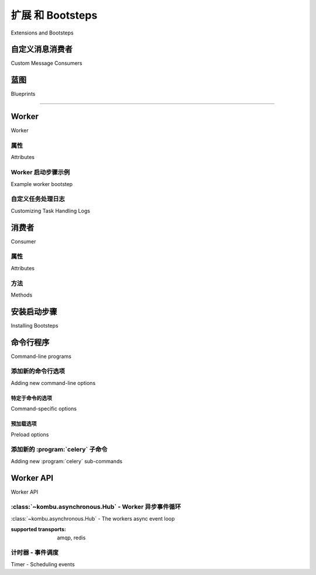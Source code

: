 .. _guide-extending:

==========================
扩展 和 Bootsteps
==========================


Extensions and Bootsteps



.. _extending-custom-consumers:

自定义消息消费者
========================

Custom Message Consumers

.. tab:: 中文

    你可能希望嵌入自定义的 Kombu 消费者（Consumer）来手动处理消息。

    为此，Celery 提供了一个特殊的 :class:`~celery.bootstep.ConsumerStep` bootstep 类，
    你只需定义 ``get_consumers`` 方法。该方法必须返回一个 :class:`kombu.Consumer` 对象的列表，
    这些消费者将在连接建立时启动：

    .. code-block:: python

        from celery import Celery
        from celery import bootsteps
        from kombu import Consumer, Exchange, Queue

        my_queue = Queue('custom', Exchange('custom'), 'routing_key')

        app = Celery(broker='amqp://')


        class MyConsumerStep(bootsteps.ConsumerStep):

            def get_consumers(self, channel):
                return [Consumer(channel,
                                queues=[my_queue],
                                callbacks=[self.handle_message],
                                accept=['json'])]

            def handle_message(self, body, message):
                print('收到消息: {0!r}'.format(body))
                message.ack()
        app.steps['consumer'].add(MyConsumerStep)

        def send_me_a_message(who, producer=None):
            with app.producer_or_acquire(producer) as producer:
                producer.publish(
                    {'hello': who},
                    serializer='json',
                    exchange=my_queue.exchange,
                    routing_key='routing_key',
                    declare=[my_queue],
                    retry=True,
                )

        if __name__ == '__main__':
            send_me_a_message('world!')


    .. note::

        Kombu Consumer 支持两种不同的消息回调分发机制。
        第一种是 ``callbacks`` 参数，它接受一个形如 ``(body, message)`` 的回调函数列表；
        第二种是 ``on_message`` 参数，它接受一个形如 ``(message,)`` 的单个回调函数。
        后者不会自动对消息进行解码与反序列化。

        .. code-block:: python

            def get_consumers(self, channel):
                return [Consumer(channel, queues=[my_queue],
                                on_message=self.on_message)]


            def on_message(self, message):
                payload = message.decode()
                print(
                    '收到消息: {0!r} {props!r} rawlen={s}'.format(
                    payload, props=message.properties, s=len(message.body),
                ))
                message.ack()

.. tab:: 英文

    You may want to embed custom Kombu consumers to manually process your messages.

    For that purpose a special :class:`~celery.bootstep.ConsumerStep` bootstep class
    exists, where you only need to define the ``get_consumers`` method, that must
    return a list of :class:`kombu.Consumer` objects to start
    whenever the connection is established:

    .. code-block:: python

        from celery import Celery
        from celery import bootsteps
        from kombu import Consumer, Exchange, Queue

        my_queue = Queue('custom', Exchange('custom'), 'routing_key')

        app = Celery(broker='amqp://')


        class MyConsumerStep(bootsteps.ConsumerStep):

            def get_consumers(self, channel):
                return [Consumer(channel,
                                queues=[my_queue],
                                callbacks=[self.handle_message],
                                accept=['json'])]

            def handle_message(self, body, message):
                print('Received message: {0!r}'.format(body))
                message.ack()
        app.steps['consumer'].add(MyConsumerStep)

        def send_me_a_message(who, producer=None):
            with app.producer_or_acquire(producer) as producer:
                producer.publish(
                    {'hello': who},
                    serializer='json',
                    exchange=my_queue.exchange,
                    routing_key='routing_key',
                    declare=[my_queue],
                    retry=True,
                )

        if __name__ == '__main__':
            send_me_a_message('world!')


    .. note::

        Kombu Consumers can take use of two different message callback dispatching
        mechanisms. The first one is the ``callbacks`` argument that accepts
        a list of callbacks with a ``(body, message)`` signature,
        the second one is the ``on_message`` argument that takes a single
        callback with a ``(message,)`` signature. The latter won't
        automatically decode and deserialize the payload.

        .. code-block:: python

            def get_consumers(self, channel):
                return [Consumer(channel, queues=[my_queue],
                                on_message=self.on_message)]


            def on_message(self, message):
                payload = message.decode()
                print(
                    'Received message: {0!r} {props!r} rawlen={s}'.format(
                    payload, props=message.properties, s=len(message.body),
                ))
                message.ack()

.. _extending-blueprints:

蓝图
==========

Blueprints

.. tab:: 中文

    Bootsteps 是一种为 worker 添加自定义功能的机制。
    一个 bootstep 是一个自定义类，它定义了一组钩子方法，用于在 worker 启动过程的不同阶段执行自定义操作。
    每个 bootstep 都属于某个 blueprint，worker 当前定义了两个 blueprint：**Worker** 和 **Consumer**

    ----------------------------------------------------------

    **图 A：** Worker 和 Consumer blueprint 中的 Bootsteps。
    从下往上，Worker blueprint 中的第一个步骤是 Timer，
    最后一个步骤是启动 Consumer blueprint，
    该 blueprint 将建立与 broker 的连接并开始消费消息。

.. tab:: 英文


    Bootsteps is a technique to add functionality to the workers.
    A bootstep is a custom class that defines hooks to do custom actions
    at different stages in the worker. Every bootstep belongs to a blueprint,
    and the worker currently defines two blueprints: **Worker**, and **Consumer**

    ----------------------------------------------------------

    **Figure A:** Bootsteps in the Worker and Consumer blueprints. Starting
                  from the bottom up the first step in the worker blueprint
                  is the Timer, and the last step is to start the Consumer blueprint,
                  that then establishes the broker connection and starts
                  consuming messages.

.. figure:: ../images/worker_graph_full.png

----------------------------------------------------------

.. _extending-worker_blueprint:

Worker
======

Worker

.. tab:: 中文

    Worker 是第一个启动的 blueprint，它会启动主要组件，如事件循环（event loop）、
    处理进程池（processing pool）、以及用于处理 ETA 任务和其他定时事件的 Timer。

    当 worker 完全启动后，会继续启动 Consumer blueprint，
    它负责设置任务的执行方式、连接 broker，并启动消息消费者。

    :class:`~celery.worker.WorkController` 是 worker 的核心实现类，
    它包含多个方法和属性，可供自定义 bootstep 使用。

.. tab:: 英文


    The Worker is the first blueprint to start, and with it starts major components like
    the event loop, processing pool, and the timer used for ETA tasks and other
    timed events.

    When the worker is fully started it continues with the Consumer blueprint,
    that sets up how tasks are executed, connects to the broker and starts
    the message consumers.

    The :class:`~celery.worker.WorkController` is the core worker implementation,
    and contains several methods and attributes that you can use in your bootstep.

.. _extending-worker_blueprint-attributes:

属性
----------

Attributes

.. tab:: 中文

    .. _extending-worker-app:

    .. attribute:: app

        当前的 app 实例。

    .. _extending-worker-hostname:

    .. attribute:: hostname

        Worker 的节点名称（例如：`worker1@example.com`）

    .. _extending-worker-blueprint:

    .. attribute:: blueprint

        这是该 worker 的 :class:`~celery.bootsteps.Blueprint` 对象。

    .. _extending-worker-hub:

    .. attribute:: hub

        事件循环对象（:class:`~kombu.asynchronous.Hub`）。你可以使用它在事件循环中注册回调。

        仅在支持异步 I/O 的传输方式中可用（如 amqp、redis），
        此时应设置 `worker.use_eventloop` 属性。

        要在自定义的 worker bootstep 中使用该属性，你的 bootstep 必须依赖 Hub bootstep：

        .. code-block:: python

            class WorkerStep(bootsteps.StartStopStep):
                requires = {'celery.worker.components:Hub'}

    .. _extending-worker-pool:

    .. attribute:: pool

        当前使用的进程 / eventlet / gevent / 线程池。
        参见 :class:`celery.concurrency.base.BasePool`。

        要在自定义的 worker bootstep 中使用该属性，你的 bootstep 必须依赖 Pool bootstep：

        .. code-block:: python

            class WorkerStep(bootsteps.StartStopStep):
                requires = {'celery.worker.components:Pool'}

    .. _extending-worker-timer:

    .. attribute:: timer

        用于调度函数的 :class:`~kombu.asynchronous.timer.Timer` 实例。

        要在自定义的 worker bootstep 中使用该属性，你的 bootstep 必须依赖 Timer bootstep：

        .. code-block:: python

            class WorkerStep(bootsteps.StartStopStep):
                requires = {'celery.worker.components:Timer'}

    .. _extending-worker-statedb:

    .. attribute:: statedb

        用于在 worker 重启之间持久化状态的 :class:`Database <celery.worker.state.Persistent>` 实例。

        仅在启用了 ``statedb`` 参数时才会定义该属性。

        要在自定义的 worker bootstep 中使用该属性，你的 bootstep 必须依赖 ``Statedb`` bootstep：

        .. code-block:: python

            class WorkerStep(bootsteps.StartStopStep):
                requires = {'celery.worker.components:Statedb'}

    .. _extending-worker-autoscaler:

    .. attribute:: autoscaler

        用于根据需要自动增加或减少进程数的
        :class:`~celery.worker.autoscaler.Autoscaler` 实例。

        仅在启用了 ``autoscale`` 参数时才会定义该属性。

        要在自定义的 worker bootstep 中使用该属性，你的 bootstep 必须依赖 `Autoscaler` bootstep：

        .. code-block:: python

            class WorkerStep(bootsteps.StartStopStep):
                requires = ('celery.worker.autoscaler:Autoscaler',)

    .. _extending-worker-autoreloader:

    .. attribute:: autoreloader

        用于在文件系统发生变更时自动重新加载用户代码的
        :class:`~celery.worker.autoreloader.Autoreloader` 实例。

        仅在启用了 ``autoreload`` 参数时才会定义该属性。
        要在自定义的 worker bootstep 中使用该属性，你的 bootstep 必须依赖 `Autoreloader` bootstep：

        .. code-block:: python

            class WorkerStep(bootsteps.StartStopStep):
                requires = ('celery.worker.autoreloader:Autoreloader',)


.. tab:: 英文

    .. attribute:: app
        :no-index:

        The current app instance.

    .. attribute:: hostname
        :no-index:

        The workers node name (e.g., `worker1@example.com`)

    .. attribute:: blueprint
        :no-index:

        This is the worker :class:`~celery.bootsteps.Blueprint`.

    .. attribute:: hub
        :no-index:

        Event loop object (:class:`~kombu.asynchronous.Hub`). You can use
        this to register callbacks in the event loop.

        This is only supported by async I/O enabled transports (amqp, redis),
        in which case the `worker.use_eventloop` attribute should be set.

        Your worker bootstep must require the Hub bootstep to use this:

        .. code-block:: python

            class WorkerStep(bootsteps.StartStopStep):
                requires = {'celery.worker.components:Hub'}

    .. attribute:: pool
        :no-index:

        The current process/eventlet/gevent/thread pool.
        See :class:`celery.concurrency.base.BasePool`.

        Your worker bootstep must require the Pool bootstep to use this:

        .. code-block:: python

            class WorkerStep(bootsteps.StartStopStep):
                requires = {'celery.worker.components:Pool'}

    .. attribute:: timer
        :no-index:

        :class:`~kombu.asynchronous.timer.Timer` used to schedule functions.

        Your worker bootstep must require the Timer bootstep to use this:

        .. code-block:: python

            class WorkerStep(bootsteps.StartStopStep):
                requires = {'celery.worker.components:Timer'}

    .. attribute:: statedb
        :no-index:

        :class:`Database <celery.worker.state.Persistent>`` to persist state between
        worker restarts.

        This is only defined if the ``statedb`` argument is enabled.

        Your worker bootstep must require the ``Statedb`` bootstep to use this:

        .. code-block:: python

            class WorkerStep(bootsteps.StartStopStep):
                requires = {'celery.worker.components:Statedb'}

    .. attribute:: autoscaler
        :no-index:

        :class:`~celery.worker.autoscaler.Autoscaler` used to automatically grow
        and shrink the number of processes in the pool.

        This is only defined if the ``autoscale`` argument is enabled.

        Your worker bootstep must require the `Autoscaler` bootstep to use this:

        .. code-block:: python

            class WorkerStep(bootsteps.StartStopStep):
                requires = ('celery.worker.autoscaler:Autoscaler',)

    .. attribute:: autoreloader
        :no-index:

        :class:`~celery.worker.autoreloder.Autoreloader` used to automatically
        reload use code when the file-system changes.

        This is only defined if the ``autoreload`` argument is enabled.
        Your worker bootstep must require the `Autoreloader` bootstep to use this;

        .. code-block:: python

            class WorkerStep(bootsteps.StartStopStep):
                requires = ('celery.worker.autoreloader:Autoreloader',)

Worker 启动步骤示例
-----------------------

Example worker bootstep

.. tab:: 中文

    一个示例的 Worker bootstep 如下所示：

    .. code-block:: python

        from celery import bootsteps

        class ExampleWorkerStep(bootsteps.StartStopStep):
            requires = {'celery.worker.components:Pool'}

            def __init__(self, worker, **kwargs):
                print('在构造 WorkController 实例时调用')
                print('传递给 WorkController 的参数: {0!r}'.format(kwargs))

            def create(self, worker):
                # 此方法可用于将操作方法委托给实现了 ``start`` 和 ``stop`` 的其他对象。
                return self

            def start(self, worker):
                print('在 worker 启动时调用。')

            def stop(self, worker):
                print('在 worker 关闭时调用。')

            def terminate(self, worker):
                print('在 worker 终止时调用。')


    每个方法都会将当前的 ``WorkController`` 实例作为第一个参数传入。

    另一个示例使用 timer 以定期唤醒方式运行：

    .. code-block:: python

        from celery import bootsteps


        class DeadlockDetection(bootsteps.StartStopStep):
            requires = {'celery.worker.components:Timer'}

            def __init__(self, worker, deadlock_timeout=3600):
                self.timeout = deadlock_timeout
                self.requests = []
                self.tref = None

            def start(self, worker):
                # 每 30 秒运行一次。
                self.tref = worker.timer.call_repeatedly(
                    30.0, self.detect, (worker,), priority=10,
                )

            def stop(self, worker):
                if self.tref:
                    self.tref.cancel()
                    self.tref = None

            def detect(self, worker):
                # 更新活跃请求
                for req in worker.active_requests:
                    if req.time_start and time() - req.time_start > self.timeout:
                        raise SystemExit()

.. tab:: 英文


    An example Worker bootstep could be:

    .. code-block:: python

        from celery import bootsteps

        class ExampleWorkerStep(bootsteps.StartStopStep):
            requires = {'celery.worker.components:Pool'}

            def __init__(self, worker, **kwargs):
                print('Called when the WorkController instance is constructed')
                print('Arguments to WorkController: {0!r}'.format(kwargs))

            def create(self, worker):
                # this method can be used to delegate the action methods
                # to another object that implements ``start`` and ``stop``.
                return self

            def start(self, worker):
                print('Called when the worker is started.')

            def stop(self, worker):
                print('Called when the worker shuts down.')

            def terminate(self, worker):
                print('Called when the worker terminates')


    Every method is passed the current ``WorkController`` instance as the first
    argument.

    Another example could use the timer to wake up at regular intervals:

    .. code-block:: python

        from celery import bootsteps


        class DeadlockDetection(bootsteps.StartStopStep):
            requires = {'celery.worker.components:Timer'}

            def __init__(self, worker, deadlock_timeout=3600):
                self.timeout = deadlock_timeout
                self.requests = []
                self.tref = None

            def start(self, worker):
                # run every 30 seconds.
                self.tref = worker.timer.call_repeatedly(
                    30.0, self.detect, (worker,), priority=10,
                )

            def stop(self, worker):
                if self.tref:
                    self.tref.cancel()
                    self.tref = None

            def detect(self, worker):
                # update active requests
                for req in worker.active_requests:
                    if req.time_start and time() - req.time_start > self.timeout:
                        raise SystemExit()

自定义任务处理日志
------------------------------

Customizing Task Handling Logs

.. tab:: 中文

    Celery worker 会在任务生命周期的不同事件点向 Python 的日志子系统发出消息。
    你可以通过覆盖定义于 :file:`celery/app/trace.py` 中的 ``LOG_<TYPE>`` 格式字符串
    来自定义这些日志消息。

    例如：

    .. code-block:: python

        import celery.app.trace

        celery.app.trace.LOG_SUCCESS = "This is a custom message"

    所有格式字符串都使用任务名称和任务 ID 进行 ``%`` 格式化，
    其中一些还包含附加字段，如任务返回值或导致任务失败的异常对象。
    你可以像下面这样在自定义格式字符串中使用这些字段：

    .. code-block:: python

        import celery.app.trace

        celery.app.trace.LOG_REJECTED = "%(name)r 是个被诅咒的任务，我拒绝执行：%(exc)s"

.. tab:: 英文


    The Celery worker emits messages to the Python logging subsystem for various
    events throughout the lifecycle of a task.
    These messages can be customized by overriding the ``LOG_<TYPE>`` format
    strings which are defined in :file:`celery/app/trace.py`.
    For example:

    .. code-block:: python

        import celery.app.trace

        celery.app.trace.LOG_SUCCESS = "This is a custom message"

    The various format strings are all provided with the task name and ID for
    ``%`` formatting, and some of them receive extra fields like the return value
    or the exception which caused a task to fail.
    These fields can be used in custom format strings like so:

    .. code-block:: python

        import celery.app.trace

        celery.app.trace.LOG_REJECTED = "%(name)r is cursed and I won't run it: %(exc)s"

.. _extending-consumer_blueprint:

消费者
========

Consumer

.. tab:: 中文

    Consumer blueprint（消费者蓝图）用于与 broker 建立连接，并在连接断开时自动重启。
    消费者 bootstep 包括 worker 的心跳机制、远程控制命令接收器，以及任务消费者（最为关键）。

    在创建消费者 bootstep 时，必须确保你的 blueprint 支持重启。
    消费者 bootstep 还定义了一个额外的 `shutdown` 方法，该方法会在 worker 关闭时调用。

.. tab:: 英文


    The Consumer blueprint establishes a connection to the broker, and
    is restarted every time this connection is lost. Consumer bootsteps
    include the worker heartbeat, the remote control command consumer, and
    importantly, the task consumer.

    When you create consumer bootsteps you must take into account that it must
    be possible to restart your blueprint. An additional 'shutdown' method is
    defined for consumer bootsteps, this method is called when the worker is
    shutdown.

.. _extending-consumer-attributes:

属性
----------

Attributes

.. tab:: 中文

    .. _extending-consumer-app:

    .. attribute:: app

        当前的 app 实例。

    .. _extending-consumer-controller:

    .. attribute:: controller

        创建该 consumer 的父级 :class:`~@WorkController` 对象。

    .. _extending-consumer-hostname:

    .. attribute:: hostname

        worker 节点的名称（例如：`worker1@example.com`）

    .. _extending-consumer-blueprint:

    .. attribute:: blueprint

        这是 worker 的 :class:`~celery.bootsteps.Blueprint` 实例。

    .. _extending-consumer-hub:

    .. attribute:: hub

        事件循环对象（:class:`~kombu.asynchronous.Hub`）。你可以使用它在事件循环中注册回调函数。

        仅支持启用了异步 I/O 的 transport（如 amqp、redis），此时应设置 `worker.use_eventloop` 属性。

        若要使用此属性，你的 worker bootstep 必须依赖 Hub bootstep：

        .. code-block:: python

            class WorkerStep(bootsteps.StartStopStep):
                requires = {'celery.worker.components:Hub'}

    .. _extending-consumer-connection:

    .. attribute:: connection

        当前的 broker 连接（:class:`kombu.Connection`）。

        若要使用此属性，consumer bootstep 必须依赖 'Connection' bootstep：

        .. code-block:: python

            class Step(bootsteps.StartStopStep):
                requires = {'celery.worker.consumer.connection:Connection'}

    .. _extending-consumer-event_dispatcher:

    .. attribute:: event_dispatcher

        一个 :class:`@events.Dispatcher` 对象，可用于发送事件。

        若要使用此属性，consumer bootstep 必须依赖 `Events` bootstep。

        .. code-block:: python

            class Step(bootsteps.StartStopStep):
                requires = {'celery.worker.consumer.events:Events'}

    .. _extending-consumer-gossip:

    .. attribute:: gossip

        用于 worker 间广播通信的对象
        （:class:`~celery.worker.consumer.gossip.Gossip`）。

        若要使用此属性，consumer bootstep 必须依赖 `Gossip` bootstep。

        .. code-block:: python

            class RatelimitStep(bootsteps.StartStopStep):
                """基于集群中 worker 数量对任务进行速率限制。"""
                requires = {'celery.worker.consumer.gossip:Gossip'}

                def start(self, c):
                    self.c = c
                    self.c.gossip.on.node_join.add(self.on_cluster_size_change)
                    self.c.gossip.on.node_leave.add(self.on_cluster_size_change)
                    self.c.gossip.on.node_lost.add(self.on_node_lost)
                    self.tasks = [
                        self.app.tasks['proj.tasks.add']
                        self.app.tasks['proj.tasks.mul']
                    ]
                    self.last_size = None

                def on_cluster_size_change(self, worker):
                    cluster_size = len(list(self.c.gossip.state.alive_workers()))
                    if cluster_size != self.last_size:
                        for task in self.tasks:
                            task.rate_limit = 1.0 / cluster_size
                        self.c.reset_rate_limits()
                        self.last_size = cluster_size

                def on_node_lost(self, worker):
                    # 可能由于心跳响应过晚，因此需要尽快再次检查该 worker 是否恢复
                    self.c.timer.call_after(10.0, self.on_cluster_size_change)

        **回调事件**

        - ``<set> gossip.on.node_join``

            当有新节点加入集群时触发，提供一个
            :class:`~celery.events.state.Worker` 实例。

        - ``<set> gossip.on.node_leave``

            当有节点离开集群（关闭）时触发，提供一个
            :class:`~celery.events.state.Worker` 实例。

        - ``<set> gossip.on.node_lost``

            当集群中的某个 worker 未能按时发送或处理心跳时触发，提供一个
            :class:`~celery.events.state.Worker` 实例。

            这并不一定意味着 worker 真正离线，因此如果默认心跳超时不足以确认，
            可使用额外的超时机制。

    .. _extending-consumer-pool:

    .. attribute:: pool

        当前使用的进程 / eventlet / gevent / 线程池。
        参考 :class:`celery.concurrency.base.BasePool`。

    .. _extending-consumer-timer:

    .. attribute:: timer

        用于调度函数的 :class:`Timer <celery.utils.timer2.Schedule>`。

    .. _extending-consumer-heart:

    .. attribute:: heart

        负责发送 worker 事件心跳的对象
        （:class:`~celery.worker.heartbeat.Heart`）。

        若要使用此属性，consumer bootstep 必须依赖 `Heart` bootstep：

        .. code-block:: python

            class Step(bootsteps.StartStopStep):
                requires = {'celery.worker.consumer.heart:Heart'}

    .. _extending-consumer-task_consumer:

    .. attribute:: task_consumer

        用于消费任务消息的 :class:`kombu.Consumer` 对象。

        若要使用此属性，consumer bootstep 必须依赖 `Tasks` bootstep：

        .. code-block:: python

            class Step(bootsteps.StartStopStep):
                requires = {'celery.worker.consumer.tasks:Tasks'}

    .. _extending-consumer-strategies:

    .. attribute:: strategies

        每个已注册的任务类型在此映射中都有一个条目，
        映射值用于执行该类型任务的接收消息（即任务执行策略）。
        此映射由 `Tasks` bootstep 在 consumer 启动时生成：

        .. code-block:: python

            for name, task in app.tasks.items():
                strategies[name] = task.start_strategy(app, consumer)
                task.__trace__ = celery.app.trace.build_tracer(
                    name, task, loader, hostname
                )

        若要使用此属性，consumer bootstep 必须依赖 `Tasks` bootstep：

        .. code-block:: python

            class Step(bootsteps.StartStopStep):
                requires = {'celery.worker.consumer.tasks:Tasks'}

    .. _extending-consumer-task_buckets:

    .. attribute:: task_buckets

        一个 :class:`~collections.defaultdict`，用于按任务类型查找其速率限制器。
        此 dict 中的值可以是 None（表示无限制），也可以是实现了
        ``consume(tokens)`` 和 ``expected_time(tokens)`` 方法的
        :class:`~kombu.utils.limits.TokenBucket` 实例。

        `TokenBucket` 实现了 `令牌桶算法`_，但只要符合上述接口和方法定义，
        也可以使用其他算法。

    .. _extending_consumer-qos:

    .. attribute:: qos

        :class:`~kombu.common.QoS` 对象，用于修改当前任务通道的 `prefetch_count` 值：

        .. code-block:: python

            # 在下一个周期增加
            consumer.qos.increment_eventually(1)
            # 在下一个周期减少
            consumer.qos.decrement_eventually(1)
            consumer.qos.set(10)


.. tab:: 英文

    .. attribute:: app
        :no-index:

        The current app instance.

    .. attribute:: controller
        :no-index:

        The parent :class:`~@WorkController` object that created this consumer.

    .. attribute:: hostname
        :no-index:

        The workers node name (e.g., `worker1@example.com`)

    .. attribute:: blueprint
        :no-index:

        This is the worker :class:`~celery.bootsteps.Blueprint`.

    .. attribute:: hub
        :no-index:

        Event loop object (:class:`~kombu.asynchronous.Hub`). You can use
        this to register callbacks in the event loop.

        This is only supported by async I/O enabled transports (amqp, redis),
        in which case the `worker.use_eventloop` attribute should be set.

        Your worker bootstep must require the Hub bootstep to use this:

        .. code-block:: python

            class WorkerStep(bootsteps.StartStopStep):
                requires = {'celery.worker.components:Hub'}

    .. attribute:: connection
        :no-index:

        The current broker connection (:class:`kombu.Connection`).

        A consumer bootstep must require the 'Connection' bootstep
        to use this:

        .. code-block:: python

            class Step(bootsteps.StartStopStep):
                requires = {'celery.worker.consumer.connection:Connection'}

    .. attribute:: event_dispatcher
        :no-index:

        A :class:`@events.Dispatcher` object that can be used to send events.

        A consumer bootstep must require the `Events` bootstep to use this.

        .. code-block:: python

            class Step(bootsteps.StartStopStep):
                requires = {'celery.worker.consumer.events:Events'}

    .. attribute:: gossip
        :no-index:

        Worker to worker broadcast communication
        (:class:`~celery.worker.consumer.gossip.Gossip`).

        A consumer bootstep must require the `Gossip` bootstep to use this.

        .. code-block:: python

            class RatelimitStep(bootsteps.StartStopStep):
                """Rate limit tasks based on the number of workers in the
                cluster."""
                requires = {'celery.worker.consumer.gossip:Gossip'}

                def start(self, c):
                    self.c = c
                    self.c.gossip.on.node_join.add(self.on_cluster_size_change)
                    self.c.gossip.on.node_leave.add(self.on_cluster_size_change)
                    self.c.gossip.on.node_lost.add(self.on_node_lost)
                    self.tasks = [
                        self.app.tasks['proj.tasks.add']
                        self.app.tasks['proj.tasks.mul']
                    ]
                    self.last_size = None

                def on_cluster_size_change(self, worker):
                    cluster_size = len(list(self.c.gossip.state.alive_workers()))
                    if cluster_size != self.last_size:
                        for task in self.tasks:
                            task.rate_limit = 1.0 / cluster_size
                        self.c.reset_rate_limits()
                        self.last_size = cluster_size

                def on_node_lost(self, worker):
                    # may have processed heartbeat too late, so wake up soon
                    # in order to see if the worker recovered.
                    self.c.timer.call_after(10.0, self.on_cluster_size_change)

        **Callbacks**

        - ``<set> gossip.on.node_join``

            Called whenever a new node joins the cluster, providing a
            :class:`~celery.events.state.Worker` instance.

        - ``<set> gossip.on.node_leave``

            Called whenever a new node leaves the cluster (shuts down),
            providing a :class:`~celery.events.state.Worker` instance.

        - ``<set> gossip.on.node_lost``

            Called whenever heartbeat was missed for a worker instance in the
            cluster (heartbeat not received or processed in time),
            providing a :class:`~celery.events.state.Worker` instance.

            This doesn't necessarily mean the worker is actually offline, so use a time
            out mechanism if the default heartbeat timeout isn't sufficient.

    .. attribute:: pool
        :no-index:

        The current process/eventlet/gevent/thread pool.
        See :class:`celery.concurrency.base.BasePool`.

    .. attribute:: timer
        :no-index:

        :class:`Timer <celery.utils.timer2.Schedule` used to schedule functions.

    .. attribute:: heart
        :no-index:

        Responsible for sending worker event heartbeats
        (:class:`~celery.worker.heartbeat.Heart`).

        Your consumer bootstep must require the `Heart` bootstep to use this:

        .. code-block:: python

            class Step(bootsteps.StartStopStep):
                requires = {'celery.worker.consumer.heart:Heart'}

    .. attribute:: task_consumer
        :no-index:

        The :class:`kombu.Consumer` object used to consume task messages.

        Your consumer bootstep must require the `Tasks` bootstep to use this:

        .. code-block:: python

            class Step(bootsteps.StartStopStep):
                requires = {'celery.worker.consumer.tasks:Tasks'}

    .. attribute:: strategies
        :no-index:

        Every registered task type has an entry in this mapping,
        where the value is used to execute an incoming message of this task type
        (the task execution strategy). This mapping is generated by the Tasks
        bootstep when the consumer starts:

        .. code-block:: python

            for name, task in app.tasks.items():
                strategies[name] = task.start_strategy(app, consumer)
                task.__trace__ = celery.app.trace.build_tracer(
                    name, task, loader, hostname
                )

        Your consumer bootstep must require the `Tasks` bootstep to use this:

        .. code-block:: python

            class Step(bootsteps.StartStopStep):
                requires = {'celery.worker.consumer.tasks:Tasks'}

    .. attribute:: task_buckets
        :no-index:

        A :class:`~collections.defaultdict` used to look-up the rate limit for
        a task by type.
        Entries in this dict may be None (for no limit) or a
        :class:`~kombu.utils.limits.TokenBucket` instance implementing
        ``consume(tokens)`` and ``expected_time(tokens)``.

        TokenBucket implements the `token bucket algorithm`_, but any algorithm
        may be used as long as it conforms to the same interface and defines the
        two methods above.

    .. attribute:: qos
        :no-index:

        The :class:`~kombu.common.QoS` object can be used to change the
        task channels current prefetch_count value:

        .. code-block:: python

            # increment at next cycle
            consumer.qos.increment_eventually(1)
            # decrement at next cycle
            consumer.qos.decrement_eventually(1)
            consumer.qos.set(10)

.. _`token bucket algorithm`: https://en.wikipedia.org/wiki/Token_bucket

.. _`令牌桶算法`: https://en.wikipedia.org/wiki/Token_bucket


方法
-------

Methods

.. tab:: 中文

    .. method:: consumer.reset_rate_limits()

        更新所有已注册任务类型的 ``task_buckets`` 映射。

    .. method:: consumer.bucket_for_task(type, Bucket=TokenBucket)

        使用任务的 ``task.rate_limit`` 属性为任务创建速率限制桶。

    .. method:: consumer.add_task_queue(name, exchange=None, exchange_type=None,
                                        routing_key=None, **options):

        添加新的队列以进行消费。此操作将在连接重启后继续生效。

    .. method:: consumer.cancel_task_queue(name)

        停止消费指定名称的队列。此操作将在连接重启后继续生效。

    .. method:: apply_eta_task(request)

        根据 ``request.eta`` 属性调度 ETA 任务以执行。
        （:class:`~celery.worker.request.Request`）

.. tab:: 英文

    .. method:: consumer.reset_rate_limits()
        :no-index:

        Updates the ``task_buckets`` mapping for all registered task types.

    .. method:: consumer.bucket_for_task(type, Bucket=TokenBucket)
        :no-index:

        Creates rate limit bucket for a task using its ``task.rate_limit``
        attribute.

    .. method:: consumer.add_task_queue(name, exchange=None, exchange_type=None,
                                        routing_key=None, **options):
        :no-index:

        Adds new queue to consume from. This will persist on connection restart.

    .. method:: consumer.cancel_task_queue(name)
        :no-index:

        Stop consuming from queue by name. This will persist on connection
        restart.

    .. method:: apply_eta_task(request)
        :no-index:

        Schedule ETA task to execute based on the ``request.eta`` attribute.
        (:class:`~celery.worker.request.Request`)



.. _extending-bootsteps:

安装启动步骤
====================

Installing Bootsteps

.. tab:: 中文

    ``app.steps['worker']`` 和 ``app.steps['consumer']`` 可被修改以添加新的启动步骤（bootstep）：

    .. code-block:: pycon

        >>> app = Celery()
        >>> app.steps['worker'].add(MyWorkerStep)  # < 添加类，不实例化
        >>> app.steps['consumer'].add(MyConsumerStep)

        >>> app.steps['consumer'].update([StepA, StepB])

        >>> app.steps['consumer']
        {step:proj.StepB{()}, step:proj.MyConsumerStep{()}, step:proj.StepA{()}}

    步骤的顺序在此处并不重要，因为最终的执行顺序是由生成的依赖图（``Step.requires``）决定的。

    以下是一个示例步骤，用来演示如何安装 bootstep 以及它们的工作原理。这个步骤会打印一些无用的调试信息。
    它既可以作为 worker 的 bootstep，也可以作为 consumer 的 bootstep 添加：

    .. code-block:: python

        from celery import Celery
        from celery import bootsteps

        class InfoStep(bootsteps.Step):

            def __init__(self, parent, **kwargs):
                # 我们可以在这里以任意方式初始化 Worker/Consumer 对象，
                # 例如设置默认属性等。
                print('{0!r} is in init'.format(parent))

            def start(self, parent):
                # 此步骤将在所有其他 Worker/Consumer 的 bootstep 启动时一同启动。
                print('{0!r} is starting'.format(parent))

            def stop(self, parent):
                # Consumer 每次重启（例如连接丢失）以及关闭时都会调用 stop。
                # Worker 仅在关闭时调用 stop。
                print('{0!r} is stopping'.format(parent))

            def shutdown(self, parent):
                # shutdown 会在 Consumer 关闭时调用，而不会被 Worker 调用。
                print('{0!r} is shutting down'.format(parent))

            app = Celery(broker='amqp://')
            app.steps['worker'].add(InfoStep)
            app.steps['consumer'].add(InfoStep)

    使用该步骤启动 worker 时，会产生以下日志输出：

    .. code-block:: text

        <Worker: w@example.com (initializing)> is in init
        <Consumer: w@example.com (initializing)> is in init
        [2013-05-29 16:18:20,544: WARNING/MainProcess]
            <Worker: w@example.com (running)> is starting
        [2013-05-29 16:18:21,577: WARNING/MainProcess]
            <Consumer: w@example.com (running)> is starting
        <Consumer: w@example.com (closing)> is stopping
        <Worker: w@example.com (closing)> is stopping
        <Consumer: w@example.com (terminating)> is shutting down

    这些 ``print`` 语句会在 worker 初始化后被重定向到日志系统，因此 "is starting" 的日志是带有时间戳的。
    你可能会注意到在 shutdown 时不再输出这些信息，这是因为 ``stop`` 和 ``shutdown`` 方法是在 *信号处理器* 中调用的，
    而在信号处理器中使用日志系统是不安全的。

    使用 Python 的日志模块记录信息并不是 :term:`可重入 <reentrant>` 的：
    也就是说你不能在函数执行中断后再次调用它。因此你所编写的 ``stop`` 和 ``shutdown`` 方法也必须是 :term:`可重入 <reentrant>` 的。

    以 :option:`--loglevel=debug <celery worker --loglevel>` 启动 worker 会显示更多有关启动过程的信息：

    .. code-block:: text

        [2013-05-29 16:18:20,509: DEBUG/MainProcess] | Worker: Preparing bootsteps.
        [2013-05-29 16:18:20,511: DEBUG/MainProcess] | Worker: Building graph...
        <celery.apps.worker.Worker object at 0x101ad8410> is in init
        [2013-05-29 16:18:20,511: DEBUG/MainProcess] | Worker: New boot order:
            {Hub, Pool, Timer, StateDB, Autoscaler, InfoStep, Beat, Consumer}
        [2013-05-29 16:18:20,514: DEBUG/MainProcess] | Consumer: Preparing bootsteps.
        [2013-05-29 16:18:20,514: DEBUG/MainProcess] | Consumer: Building graph...
        <celery.worker.consumer.Consumer object at 0x101c2d8d0> is in init
        [2013-05-29 16:18:20,515: DEBUG/MainProcess] | Consumer: New boot order:
            {Connection, Mingle, Events, Gossip, InfoStep, Agent,
            Heart, Control, Tasks, event loop}
        [2013-05-29 16:18:20,522: DEBUG/MainProcess] | Worker: Starting Hub
        [2013-05-29 16:18:20,522: DEBUG/MainProcess] ^-- substep ok
        [2013-05-29 16:18:20,522: DEBUG/MainProcess] | Worker: Starting Pool
        [2013-05-29 16:18:20,542: DEBUG/MainProcess] ^-- substep ok
        [2013-05-29 16:18:20,543: DEBUG/MainProcess] | Worker: Starting InfoStep
        [2013-05-29 16:18:20,544: WARNING/MainProcess]
            <celery.apps.worker.Worker object at 0x101ad8410> is starting
        [2013-05-29 16:18:20,544: DEBUG/MainProcess] ^-- substep ok
        [2013-05-29 16:18:20,544: DEBUG/MainProcess] | Worker: Starting Consumer
        [2013-05-29 16:18:20,544: DEBUG/MainProcess] | Consumer: Starting Connection
        [2013-05-29 16:18:20,559: INFO/MainProcess] Connected to amqp://guest@127.0.0.1:5672//
        [2013-05-29 16:18:20,560: DEBUG/MainProcess] ^-- substep ok
        [2013-05-29 16:18:20,560: DEBUG/MainProcess] | Consumer: Starting Mingle
        [2013-05-29 16:18:20,560: INFO/MainProcess] mingle: searching for neighbors
        [2013-05-29 16:18:21,570: INFO/MainProcess] mingle: no one here
        [2013-05-29 16:18:21,570: DEBUG/MainProcess] ^-- substep ok
        [2013-05-29 16:18:21,571: DEBUG/MainProcess] | Consumer: Starting Events
        [2013-05-29 16:18:21,572: DEBUG/MainProcess] ^-- substep ok
        [2013-05-29 16:18:21,572: DEBUG/MainProcess] | Consumer: Starting Gossip
        [2013-05-29 16:18:21,577: DEBUG/MainProcess] ^-- substep ok
        [2013-05-29 16:18:21,577: DEBUG/MainProcess] | Consumer: Starting InfoStep
        [2013-05-29 16:18:21,577: WARNING/MainProcess]
            <celery.worker.consumer.Consumer object at 0x101c2d8d0> is starting
        [2013-05-29 16:18:21,578: DEBUG/MainProcess] ^-- substep ok
        [2013-05-29 16:18:21,578: DEBUG/MainProcess] | Consumer: Starting Heart
        [2013-05-29 16:18:21,579: DEBUG/MainProcess] ^-- substep ok
        [2013-05-29 16:18:21,579: DEBUG/MainProcess] | Consumer: Starting Control
        [2013-05-29 16:18:21,583: DEBUG/MainProcess] ^-- substep ok
        [2013-05-29 16:18:21,583: DEBUG/MainProcess] | Consumer: Starting Tasks
        [2013-05-29 16:18:21,606: DEBUG/MainProcess] basic.qos: prefetch_count->80
        [2013-05-29 16:18:21,606: DEBUG/MainProcess] ^-- substep ok
        [2013-05-29 16:18:21,606: DEBUG/MainProcess] | Consumer: Starting event loop
        [2013-05-29 16:18:21,608: WARNING/MainProcess] celery@example.com ready.


.. tab:: 英文

    ``app.steps['worker']`` and ``app.steps['consumer']`` can be modified
    to add new bootsteps:

    .. code-block:: pycon

        >>> app = Celery()
        >>> app.steps['worker'].add(MyWorkerStep)  # < add class, don't instantiate
        >>> app.steps['consumer'].add(MyConsumerStep)

        >>> app.steps['consumer'].update([StepA, StepB])

        >>> app.steps['consumer']
        {step:proj.StepB{()}, step:proj.MyConsumerStep{()}, step:proj.StepA{()}

    The order of steps isn't important here as the order is decided by the
    resulting dependency graph (``Step.requires``).

    To illustrate how you can install bootsteps and how they work, this is an example step that
    prints some useless debugging information.
    It can be added both as a worker and consumer bootstep:


    .. code-block:: python

        from celery import Celery
        from celery import bootsteps

        class InfoStep(bootsteps.Step):

            def __init__(self, parent, **kwargs):
                # here we can prepare the Worker/Consumer object
                # in any way we want, set attribute defaults, and so on.
                print('{0!r} is in init'.format(parent))

            def start(self, parent):
                # our step is started together with all other Worker/Consumer
                # bootsteps.
                print('{0!r} is starting'.format(parent))

            def stop(self, parent):
                # the Consumer calls stop every time the consumer is
                # restarted (i.e., connection is lost) and also at shutdown.
                # The Worker will call stop at shutdown only.
                print('{0!r} is stopping'.format(parent))

            def shutdown(self, parent):
                # shutdown is called by the Consumer at shutdown, it's not
                # called by Worker.
                print('{0!r} is shutting down'.format(parent))

            app = Celery(broker='amqp://')
            app.steps['worker'].add(InfoStep)
            app.steps['consumer'].add(InfoStep)

    Starting the worker with this step installed will give us the following
    logs:

    .. code-block:: text

        <Worker: w@example.com (initializing)> is in init
        <Consumer: w@example.com (initializing)> is in init
        [2013-05-29 16:18:20,544: WARNING/MainProcess]
            <Worker: w@example.com (running)> is starting
        [2013-05-29 16:18:21,577: WARNING/MainProcess]
            <Consumer: w@example.com (running)> is starting
        <Consumer: w@example.com (closing)> is stopping
        <Worker: w@example.com (closing)> is stopping
        <Consumer: w@example.com (terminating)> is shutting down

    The ``print`` statements will be redirected to the logging subsystem after
    the worker has been initialized, so the "is starting" lines are time-stamped.
    You may notice that this does no longer happen at shutdown, this is because
    the ``stop`` and ``shutdown`` methods are called inside a *signal handler*,
    and it's not safe to use logging inside such a handler.
    Logging with the Python logging module isn't :term:`reentrant`:
    meaning you cannot interrupt the function then
    call it again later. It's important that the ``stop`` and ``shutdown`` methods
    you write is also :term:`reentrant`.

    Starting the worker with :option:`--loglevel=debug <celery worker --loglevel>`
    will show us more information about the boot process:

    .. code-block:: text

        [2013-05-29 16:18:20,509: DEBUG/MainProcess] | Worker: Preparing bootsteps.
        [2013-05-29 16:18:20,511: DEBUG/MainProcess] | Worker: Building graph...
        <celery.apps.worker.Worker object at 0x101ad8410> is in init
        [2013-05-29 16:18:20,511: DEBUG/MainProcess] | Worker: New boot order:
            {Hub, Pool, Timer, StateDB, Autoscaler, InfoStep, Beat, Consumer}
        [2013-05-29 16:18:20,514: DEBUG/MainProcess] | Consumer: Preparing bootsteps.
        [2013-05-29 16:18:20,514: DEBUG/MainProcess] | Consumer: Building graph...
        <celery.worker.consumer.Consumer object at 0x101c2d8d0> is in init
        [2013-05-29 16:18:20,515: DEBUG/MainProcess] | Consumer: New boot order:
            {Connection, Mingle, Events, Gossip, InfoStep, Agent,
            Heart, Control, Tasks, event loop}
        [2013-05-29 16:18:20,522: DEBUG/MainProcess] | Worker: Starting Hub
        [2013-05-29 16:18:20,522: DEBUG/MainProcess] ^-- substep ok
        [2013-05-29 16:18:20,522: DEBUG/MainProcess] | Worker: Starting Pool
        [2013-05-29 16:18:20,542: DEBUG/MainProcess] ^-- substep ok
        [2013-05-29 16:18:20,543: DEBUG/MainProcess] | Worker: Starting InfoStep
        [2013-05-29 16:18:20,544: WARNING/MainProcess]
            <celery.apps.worker.Worker object at 0x101ad8410> is starting
        [2013-05-29 16:18:20,544: DEBUG/MainProcess] ^-- substep ok
        [2013-05-29 16:18:20,544: DEBUG/MainProcess] | Worker: Starting Consumer
        [2013-05-29 16:18:20,544: DEBUG/MainProcess] | Consumer: Starting Connection
        [2013-05-29 16:18:20,559: INFO/MainProcess] Connected to amqp://guest@127.0.0.1:5672//
        [2013-05-29 16:18:20,560: DEBUG/MainProcess] ^-- substep ok
        [2013-05-29 16:18:20,560: DEBUG/MainProcess] | Consumer: Starting Mingle
        [2013-05-29 16:18:20,560: INFO/MainProcess] mingle: searching for neighbors
        [2013-05-29 16:18:21,570: INFO/MainProcess] mingle: no one here
        [2013-05-29 16:18:21,570: DEBUG/MainProcess] ^-- substep ok
        [2013-05-29 16:18:21,571: DEBUG/MainProcess] | Consumer: Starting Events
        [2013-05-29 16:18:21,572: DEBUG/MainProcess] ^-- substep ok
        [2013-05-29 16:18:21,572: DEBUG/MainProcess] | Consumer: Starting Gossip
        [2013-05-29 16:18:21,577: DEBUG/MainProcess] ^-- substep ok
        [2013-05-29 16:18:21,577: DEBUG/MainProcess] | Consumer: Starting InfoStep
        [2013-05-29 16:18:21,577: WARNING/MainProcess]
            <celery.worker.consumer.Consumer object at 0x101c2d8d0> is starting
        [2013-05-29 16:18:21,578: DEBUG/MainProcess] ^-- substep ok
        [2013-05-29 16:18:21,578: DEBUG/MainProcess] | Consumer: Starting Heart
        [2013-05-29 16:18:21,579: DEBUG/MainProcess] ^-- substep ok
        [2013-05-29 16:18:21,579: DEBUG/MainProcess] | Consumer: Starting Control
        [2013-05-29 16:18:21,583: DEBUG/MainProcess] ^-- substep ok
        [2013-05-29 16:18:21,583: DEBUG/MainProcess] | Consumer: Starting Tasks
        [2013-05-29 16:18:21,606: DEBUG/MainProcess] basic.qos: prefetch_count->80
        [2013-05-29 16:18:21,606: DEBUG/MainProcess] ^-- substep ok
        [2013-05-29 16:18:21,606: DEBUG/MainProcess] | Consumer: Starting event loop
        [2013-05-29 16:18:21,608: WARNING/MainProcess] celery@example.com ready.


.. _extending-programs:

命令行程序
=====================

Command-line programs

.. _extending-commandoptions:

添加新的命令行选项
-------------------------------

Adding new command-line options

.. _extending-command-options:

特定于命令的选项
~~~~~~~~~~~~~~~~~~~~~~~~

Command-specific options

.. tab:: 中文

    你可以通过修改应用实例的 :attr:`~@user_options` 属性，为 ``worker``、 ``beat`` 和 ``events`` 命令添加额外的命令行选项。

    Celery 命令使用 :mod:`click` 模块解析命令行参数，因此要添加自定义参数，你需要将 :class:`click.Option` 实例添加到相应的选项集合中。

    以下是为 :program:`celery worker` 命令添加自定义选项的示例：

    .. code-block:: python

        from celery import Celery
        from click import Option

        app = Celery(broker='amqp://')

        app.user_options['worker'].add(Option(('--enable-my-option',),
                                            is_flag=True,
                                            help='启用自定义选项。'))

    所有 bootstep 现在都会以关键字参数的形式在 ``Bootstep.__init__`` 中接收到该参数：

    .. code-block:: python

        from celery import bootsteps

        class MyBootstep(bootsteps.Step):

            def __init__(self, parent, enable_my_option=False, **options):
                super().__init__(parent, **options)
                if enable_my_option:
                    party()

        app.steps['worker'].add(MyBootstep)

.. tab:: 英文


    You can add additional command-line options to the ``worker``, ``beat``, and
    ``events`` commands by modifying the :attr:`~@user_options` attribute of the
    application instance.

    Celery commands uses the :mod:`click` module to parse command-line
    arguments, and so to add custom arguments you need to add :class:`click.Option` instances
    to the relevant set.

    Example adding a custom option to the :program:`celery worker` command:

    .. code-block:: python

        from celery import Celery
        from click import Option

        app = Celery(broker='amqp://')

        app.user_options['worker'].add(Option(('--enable-my-option',),
                                            is_flag=True,
                                            help='Enable custom option.'))


    All bootsteps will now receive this argument as a keyword argument to
    ``Bootstep.__init__``:

    .. code-block:: python

        from celery import bootsteps

        class MyBootstep(bootsteps.Step):

            def __init__(self, parent, enable_my_option=False, **options):
                super().__init__(parent, **options)
                if enable_my_option:
                    party()

        app.steps['worker'].add(MyBootstep)

.. _extending-preload_options:

预加载选项
~~~~~~~~~~~~~~~

Preload options

.. tab:: 中文

    :program:`celery` 总控命令支持“预加载选项”（preload options）的概念。这些是会传递给所有子命令的特殊选项。

    你可以添加新的预加载选项，例如用于指定配置模板：

    .. code-block:: python

        from celery import Celery
        from celery import signals
        from click import Option

        app = Celery()

        app.user_options['preload'].add(Option(('-Z', '--template'),
                                            default='default',
                                            help='要使用的配置模板。'))

        @signals.user_preload_options.connect
        def on_preload_parsed(options, **kwargs):
            use_template(options['template'])

.. tab:: 英文


    The :program:`celery` umbrella command supports the concept of 'preload
    options'.  These are special options passed to all sub-commands.

    You can add new preload options, for example to specify a configuration
    template:

    .. code-block:: python

        from celery import Celery
        from celery import signals
        from click import Option

        app = Celery()

        app.user_options['preload'].add(Option(('-Z', '--template'),
                                            default='default',
                                            help='Configuration template to use.'))

        @signals.user_preload_options.connect
        def on_preload_parsed(options, **kwargs):
            use_template(options['template'])

.. _extending-subcommands:

添加新的 :program:`celery` 子命令
-----------------------------------------

Adding new :program:`celery` sub-commands

.. tab:: 中文

    可以通过使用 `setuptools entry-points`_ 向 :program:`celery` 总控命令添加新的子命令。

    Entry-point 是一种特殊的元数据，可添加到你的软件包的 ``setup.py`` 脚本中，安装后可以使用 :mod:`importlib` 模块从系统中读取。

    Celery 会识别 ``celery.commands`` entry-points 来安装额外的子命令，其中 entry-point 的值必须是一个有效的 click 命令。

    这正是 :pypi:`Flower` 监控扩展通过在 :file:`setup.py` 中添加 entry-point 的方式，实现添加 :program:`celery flower` 命令的方式：

    .. code-block:: python

        setup(
            name='flower',
            entry_points={
                'celery.commands': [
                'flower = flower.command:flower',
                ],
            }
        )

    命令定义由等号分隔为两部分，第一部分是子命令的名称（此处为 flower），第二部分是实现该命令的函数的完全限定符号路径：

    .. code-block:: text

        flower.command:flower

    模块路径与属性名称之间应使用冒号分隔，如上所示。

    在 :file:`flower/command.py` 模块中，命令函数可以定义如下：

    .. code-block:: python

        import click

        @click.command()
        @click.option('--port', default=8888, type=int, help='Web服务器端口')
        @click.option('--debug', is_flag=True)
        def flower(port, debug):
            print('运行自定义命令')


.. tab:: 英文

    New commands can be added to the :program:`celery` umbrella command by using
    `setuptools entry-points`_.


    Entry-points is special meta-data that can be added to your packages ``setup.py`` program,
    and then after installation, read from the system using the :mod:`importlib` module.

    Celery recognizes ``celery.commands`` entry-points to install additional
    sub-commands, where the value of the entry-point must point to a valid click
    command.

    This is how the :pypi:`Flower` monitoring extension may add the :program:`celery flower` command,
    by adding an entry-point in :file:`setup.py`:

    .. code-block:: python

        setup(
            name='flower',
            entry_points={
                'celery.commands': [
                'flower = flower.command:flower',
                ],
            }
        )

    The command definition is in two parts separated by the equal sign, where the
    first part is the name of the sub-command (flower), then the second part is
    the fully qualified symbol path to the function that implements the command:

    .. code-block:: text

        flower.command:flower

    The module path and the name of the attribute should be separated by colon
    as above.


    In the module :file:`flower/command.py`, the command function may be defined
    as the following:

    .. code-block:: python

        import click

        @click.command()
        @click.option('--port', default=8888, type=int, help='Webserver port')
        @click.option('--debug', is_flag=True)
        def flower(port, debug):
            print('Running our command')

.. _`setuptools entry-points`: http://reinout.vanrees.org/weblog/2010/01/06/zest-releaser-entry-points.html


Worker API
==========

Worker API

:class:`~kombu.asynchronous.Hub` - Worker 异步事件循环
---------------------------------------------------------------

:class:`~kombu.asynchronous.Hub` - The workers async event loop

:supported transports: amqp, redis

.. versionadded:: 3.0

.. tab:: 中文

    当使用 amqp 或 redis broker 传输方式时，worker 会使用异步 I/O。最终的目标是让所有传输方式都基于事件循环（event-loop）实现，但这还需要一段时间，因此其他传输方式仍然采用基于线程的解决方案。

    .. method:: hub.add(fd, callback, flags)


    .. method:: hub.add_reader(fd, callback, *args)

        添加在 ``fd`` 可读时调用的回调函数。

        该回调函数会持续注册，直到显式地使用 :meth:`hub.remove(fd) <hub.remove>` 移除，
        或者由于文件描述符不再有效而被自动丢弃。

        注意：任意给定的文件描述符在任意时刻只能注册一个回调函数，因此若第二次调用 ``add``，
        会移除此前为该文件描述符注册的任何回调。

        文件描述符可以是支持 ``fileno`` 方法的任何类似文件对象，或是文件描述符的整数编号（int）。

    .. method:: hub.add_writer(fd, callback, *args)

        添加在 ``fd`` 可写时调用的回调函数。
        参考上文 :meth:`hub.add_reader` 的说明。

    .. method:: hub.remove(fd)

        从事件循环中移除文件描述符 ``fd`` 的所有回调函数。

.. tab:: 英文

    The worker uses asynchronous I/O when the amqp or redis broker transports are
    used. The eventual goal is for all transports to use the event-loop, but that
    will take some time so other transports still use a threading-based solution.

    .. method:: hub.add(fd, callback, flags)
        :no-index:


    .. method:: hub.add_reader(fd, callback, *args)
        :no-index:

        Add callback to be called when ``fd`` is readable.

        The callback will stay registered until explicitly removed using
        :meth:`hub.remove(fd) <hub.remove>`, or the file descriptor is
        automatically discarded because it's no longer valid.

        Note that only one callback can be registered for any given
        file descriptor at a time, so calling ``add`` a second time will remove
        any callback that was previously registered for that file descriptor.

        A file descriptor is any file-like object that supports the ``fileno``
        method, or it can be the file descriptor number (int).

    .. method:: hub.add_writer(fd, callback, *args)
        :no-index:

        Add callback to be called when ``fd`` is writable.
        See also notes for :meth:`hub.add_reader` above.

    .. method:: hub.remove(fd)
        :no-index:

        Remove all callbacks for file descriptor ``fd`` from the loop.

计时器 - 事件调度
-------------------------

Timer - Scheduling events


.. method:: timer.call_after(secs, callback, args=(), kwargs=(),
                             priority=0)

.. method:: timer.call_repeatedly(secs, callback, args=(), kwargs=(),
                                  priority=0)

.. method:: timer.call_at(eta, callback, args=(), kwargs=(),
                          priority=0)
